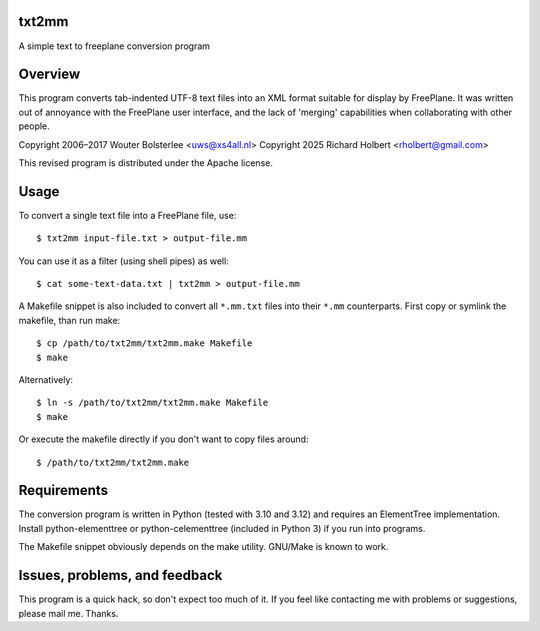 txt2mm
================

A simple text to freeplane conversion program


Overview
========

This program converts tab-indented UTF-8 text files into an XML format suitable
for display by FreePlane. It was written out of annoyance with the FreePlane user
interface, and the lack of 'merging' capabilities when collaborating with other
people.

Copyright  2006–2017  Wouter Bolsterlee <uws@xs4all.nl>
Copyright  2025       Richard Holbert <rholbert@gmail.com>

This revised program is distributed under the Apache license.


Usage
=====

To convert a single text file into a FreePlane file, use::

    $ txt2mm input-file.txt > output-file.mm

You can use it as a filter (using shell pipes) as well::

    $ cat some-text-data.txt | txt2mm > output-file.mm

A Makefile snippet is also included to convert all ``*.mm.txt`` files into their
``*.mm`` counterparts. First copy or symlink the makefile, than run make::

    $ cp /path/to/txt2mm/txt2mm.make Makefile
    $ make

Alternatively::

  $ ln -s /path/to/txt2mm/txt2mm.make Makefile
  $ make

Or execute the makefile directly if you don't want to copy files around::

  $ /path/to/txt2mm/txt2mm.make


Requirements
============

The conversion program is written in Python (tested with 3.10 and 3.12) and
requires an ElementTree implementation. Install python-elementtree or
python-celementtree (included in Python 3) if you run into programs.

The Makefile snippet obviously depends on the make utility. GNU/Make is known
to work.


Issues, problems, and feedback
==============================

This program is a quick hack, so don't expect too much of it. If you feel like
contacting me with problems or suggestions, please mail me. Thanks.

